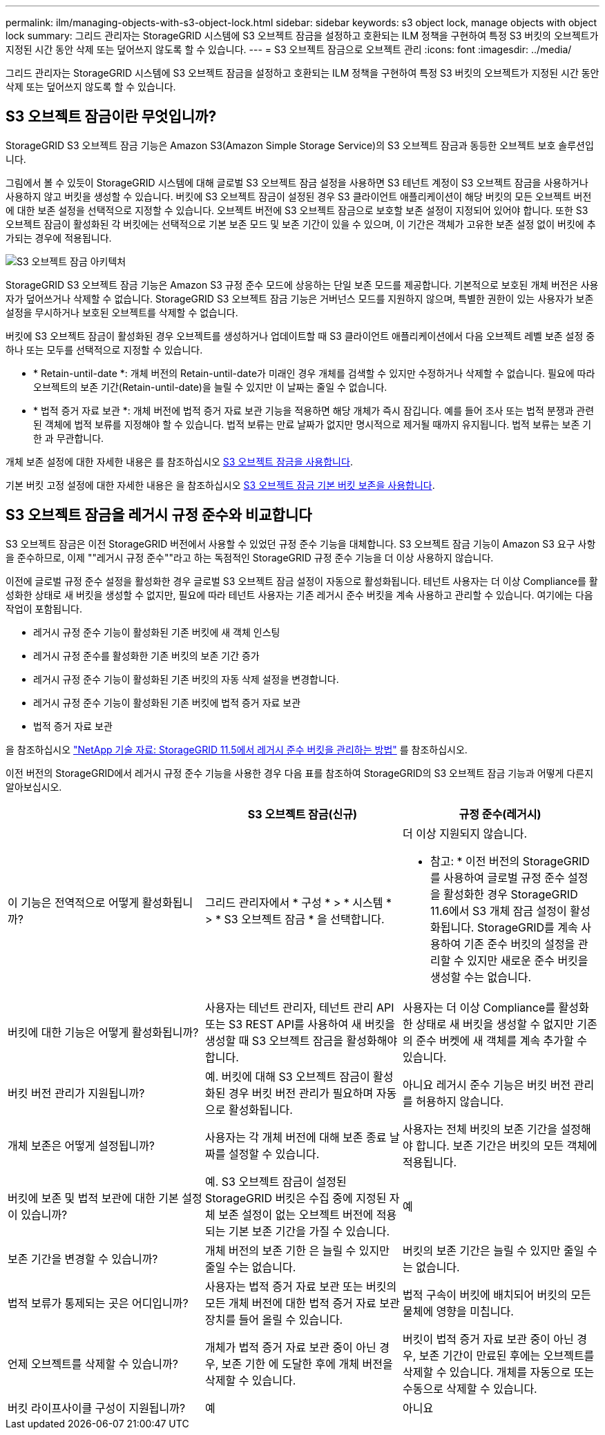 ---
permalink: ilm/managing-objects-with-s3-object-lock.html 
sidebar: sidebar 
keywords: s3 object lock, manage objects with object lock 
summary: 그리드 관리자는 StorageGRID 시스템에 S3 오브젝트 잠금을 설정하고 호환되는 ILM 정책을 구현하여 특정 S3 버킷의 오브젝트가 지정된 시간 동안 삭제 또는 덮어쓰지 않도록 할 수 있습니다. 
---
= S3 오브젝트 잠금으로 오브젝트 관리
:icons: font
:imagesdir: ../media/


[role="lead"]
그리드 관리자는 StorageGRID 시스템에 S3 오브젝트 잠금을 설정하고 호환되는 ILM 정책을 구현하여 특정 S3 버킷의 오브젝트가 지정된 시간 동안 삭제 또는 덮어쓰지 않도록 할 수 있습니다.



== S3 오브젝트 잠금이란 무엇입니까?

StorageGRID S3 오브젝트 잠금 기능은 Amazon S3(Amazon Simple Storage Service)의 S3 오브젝트 잠금과 동등한 오브젝트 보호 솔루션입니다.

그림에서 볼 수 있듯이 StorageGRID 시스템에 대해 글로벌 S3 오브젝트 잠금 설정을 사용하면 S3 테넌트 계정이 S3 오브젝트 잠금을 사용하거나 사용하지 않고 버킷을 생성할 수 있습니다. 버킷에 S3 오브젝트 잠금이 설정된 경우 S3 클라이언트 애플리케이션이 해당 버킷의 모든 오브젝트 버전에 대한 보존 설정을 선택적으로 지정할 수 있습니다. 오브젝트 버전에 S3 오브젝트 잠금으로 보호할 보존 설정이 지정되어 있어야 합니다. 또한 S3 오브젝트 잠금이 활성화된 각 버킷에는 선택적으로 기본 보존 모드 및 보존 기간이 있을 수 있으며, 이 기간은 객체가 고유한 보존 설정 없이 버킷에 추가되는 경우에 적용됩니다.

image::../media/s3_object_lock_architecture.png[S3 오브젝트 잠금 아키텍처]

StorageGRID S3 오브젝트 잠금 기능은 Amazon S3 규정 준수 모드에 상응하는 단일 보존 모드를 제공합니다. 기본적으로 보호된 개체 버전은 사용자가 덮어쓰거나 삭제할 수 없습니다. StorageGRID S3 오브젝트 잠금 기능은 거버넌스 모드를 지원하지 않으며, 특별한 권한이 있는 사용자가 보존 설정을 무시하거나 보호된 오브젝트를 삭제할 수 없습니다.

버킷에 S3 오브젝트 잠금이 활성화된 경우 오브젝트를 생성하거나 업데이트할 때 S3 클라이언트 애플리케이션에서 다음 오브젝트 레벨 보존 설정 중 하나 또는 모두를 선택적으로 지정할 수 있습니다.

* * Retain-until-date *: 개체 버전의 Retain-until-date가 미래인 경우 개체를 검색할 수 있지만 수정하거나 삭제할 수 없습니다. 필요에 따라 오브젝트의 보존 기간(Retain-until-date)을 늘릴 수 있지만 이 날짜는 줄일 수 없습니다.
* * 법적 증거 자료 보관 *: 개체 버전에 법적 증거 자료 보관 기능을 적용하면 해당 개체가 즉시 잠깁니다. 예를 들어 조사 또는 법적 분쟁과 관련된 객체에 법적 보류를 지정해야 할 수 있습니다. 법적 보류는 만료 날짜가 없지만 명시적으로 제거될 때까지 유지됩니다. 법적 보류는 보존 기한 과 무관합니다.


개체 보존 설정에 대한 자세한 내용은 를 참조하십시오 xref:../s3/using-s3-object-lock.adoc[S3 오브젝트 잠금을 사용합니다].

기본 버킷 고정 설정에 대한 자세한 내용은 을 참조하십시오 xref:../s3/use-s3-object-lock-default-bucket-retention.adoc[S3 오브젝트 잠금 기본 버킷 보존을 사용합니다].



== S3 오브젝트 잠금을 레거시 규정 준수와 비교합니다

S3 오브젝트 잠금은 이전 StorageGRID 버전에서 사용할 수 있었던 규정 준수 기능을 대체합니다. S3 오브젝트 잠금 기능이 Amazon S3 요구 사항을 준수하므로, 이제 ""레거시 규정 준수""라고 하는 독점적인 StorageGRID 규정 준수 기능을 더 이상 사용하지 않습니다.

이전에 글로벌 규정 준수 설정을 활성화한 경우 글로벌 S3 오브젝트 잠금 설정이 자동으로 활성화됩니다. 테넌트 사용자는 더 이상 Compliance를 활성화한 상태로 새 버킷을 생성할 수 없지만, 필요에 따라 테넌트 사용자는 기존 레거시 준수 버킷을 계속 사용하고 관리할 수 있습니다. 여기에는 다음 작업이 포함됩니다.

* 레거시 규정 준수 기능이 활성화된 기존 버킷에 새 객체 인스팅
* 레거시 규정 준수를 활성화한 기존 버킷의 보존 기간 증가
* 레거시 규정 준수 기능이 활성화된 기존 버킷의 자동 삭제 설정을 변경합니다.
* 레거시 규정 준수 기능이 활성화된 기존 버킷에 법적 증거 자료 보관
* 법적 증거 자료 보관


을 참조하십시오 https://kb.netapp.com/Advice_and_Troubleshooting/Hybrid_Cloud_Infrastructure/StorageGRID/How_to_manage_legacy_Compliant_buckets_in_StorageGRID_11.5["NetApp 기술 자료: StorageGRID 11.5에서 레거시 준수 버킷을 관리하는 방법"^] 를 참조하십시오.

이전 버전의 StorageGRID에서 레거시 규정 준수 기능을 사용한 경우 다음 표를 참조하여 StorageGRID의 S3 오브젝트 잠금 기능과 어떻게 다른지 알아보십시오.

[cols="1a,1a,1a"]
|===
|  | S3 오브젝트 잠금(신규) | 규정 준수(레거시) 


 a| 
이 기능은 전역적으로 어떻게 활성화됩니까?
 a| 
그리드 관리자에서 * 구성 * > * 시스템 * > * S3 오브젝트 잠금 * 을 선택합니다.
 a| 
더 이상 지원되지 않습니다.

* 참고: * 이전 버전의 StorageGRID를 사용하여 글로벌 규정 준수 설정을 활성화한 경우 StorageGRID 11.6에서 S3 개체 잠금 설정이 활성화됩니다. StorageGRID를 계속 사용하여 기존 준수 버킷의 설정을 관리할 수 있지만 새로운 준수 버킷을 생성할 수는 없습니다.



 a| 
버킷에 대한 기능은 어떻게 활성화됩니까?
 a| 
사용자는 테넌트 관리자, 테넌트 관리 API 또는 S3 REST API를 사용하여 새 버킷을 생성할 때 S3 오브젝트 잠금을 활성화해야 합니다.
 a| 
사용자는 더 이상 Compliance를 활성화한 상태로 새 버킷을 생성할 수 없지만 기존의 준수 버켓에 새 객체를 계속 추가할 수 있습니다.



 a| 
버킷 버전 관리가 지원됩니까?
 a| 
예. 버킷에 대해 S3 오브젝트 잠금이 활성화된 경우 버킷 버전 관리가 필요하며 자동으로 활성화됩니다.
 a| 
아니요 레거시 준수 기능은 버킷 버전 관리를 허용하지 않습니다.



 a| 
개체 보존은 어떻게 설정됩니까?
 a| 
사용자는 각 개체 버전에 대해 보존 종료 날짜를 설정할 수 있습니다.
 a| 
사용자는 전체 버킷의 보존 기간을 설정해야 합니다. 보존 기간은 버킷의 모든 객체에 적용됩니다.



 a| 
버킷에 보존 및 법적 보관에 대한 기본 설정이 있습니까?
 a| 
예. S3 오브젝트 잠금이 설정된 StorageGRID 버킷은 수집 중에 지정된 자체 보존 설정이 없는 오브젝트 버전에 적용되는 기본 보존 기간을 가질 수 있습니다.
 a| 
예



 a| 
보존 기간을 변경할 수 있습니까?
 a| 
개체 버전의 보존 기한 은 늘릴 수 있지만 줄일 수는 없습니다.
 a| 
버킷의 보존 기간은 늘릴 수 있지만 줄일 수는 없습니다.



 a| 
법적 보류가 통제되는 곳은 어디입니까?
 a| 
사용자는 법적 증거 자료 보관 또는 버킷의 모든 개체 버전에 대한 법적 증거 자료 보관 장치를 들어 올릴 수 있습니다.
 a| 
법적 구속이 버킷에 배치되어 버킷의 모든 물체에 영향을 미칩니다.



 a| 
언제 오브젝트를 삭제할 수 있습니까?
 a| 
개체가 법적 증거 자료 보관 중이 아닌 경우, 보존 기한 에 도달한 후에 개체 버전을 삭제할 수 있습니다.
 a| 
버킷이 법적 증거 자료 보관 중이 아닌 경우, 보존 기간이 만료된 후에는 오브젝트를 삭제할 수 있습니다. 개체를 자동으로 또는 수동으로 삭제할 수 있습니다.



 a| 
버킷 라이프사이클 구성이 지원됩니까?
 a| 
예
 a| 
아니요

|===